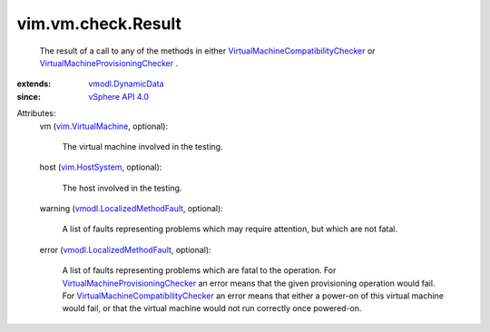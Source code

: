 .. _vim.HostSystem: ../../../vim/HostSystem.rst

.. _vSphere API 4.0: ../../../vim/version.rst#vimversionversion5

.. _vmodl.DynamicData: ../../../vmodl/DynamicData.rst

.. _vim.VirtualMachine: ../../../vim/VirtualMachine.rst

.. _vmodl.LocalizedMethodFault: ../../../vmodl/LocalizedMethodFault.rst

.. _VirtualMachineProvisioningChecker: ../../../vim/vm/check/ProvisioningChecker.rst

.. _VirtualMachineCompatibilityChecker: ../../../vim/vm/check/CompatibilityChecker.rst


vim.vm.check.Result
===================
  The result of a call to any of the methods in either `VirtualMachineCompatibilityChecker`_ or `VirtualMachineProvisioningChecker`_ .
:extends: vmodl.DynamicData_
:since: `vSphere API 4.0`_

Attributes:
    vm (`vim.VirtualMachine`_, optional):

       The virtual machine involved in the testing.
    host (`vim.HostSystem`_, optional):

       The host involved in the testing.
    warning (`vmodl.LocalizedMethodFault`_, optional):

       A list of faults representing problems which may require attention, but which are not fatal.
    error (`vmodl.LocalizedMethodFault`_, optional):

       A list of faults representing problems which are fatal to the operation. For `VirtualMachineProvisioningChecker`_ an error means that the given provisioning operation would fail. For `VirtualMachineCompatibilityChecker`_ an error means that either a power-on of this virtual machine would fail, or that the virtual machine would not run correctly once powered-on.
